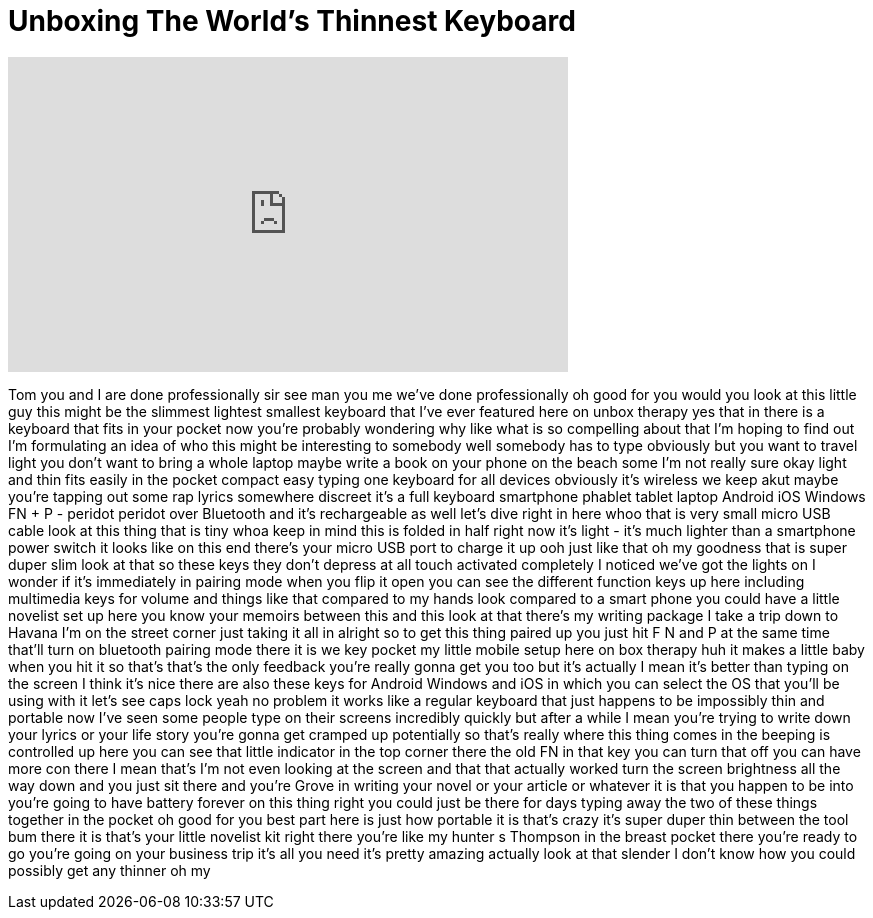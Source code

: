 = Unboxing The World's Thinnest Keyboard
:published_at: 2017-06-07
:hp-alt-title: Unboxing The World's Thinnest Keyboard
:hp-image: https://i.ytimg.com/vi/AVwb4t07Zkw/maxresdefault.jpg


++++
<iframe width="560" height="315" src="https://www.youtube.com/embed/AVwb4t07Zkw?rel=0" frameborder="0" allow="autoplay; encrypted-media" allowfullscreen></iframe>
++++

Tom you and I are done professionally
sir see man you me we've done
professionally oh good for you would you
look at this little guy this might be
the slimmest lightest smallest keyboard
that I've ever featured here on unbox
therapy yes that in there is a keyboard
that fits in your pocket now you're
probably wondering why like what is so
compelling about that I'm hoping to find
out I'm formulating an idea of who this
might be interesting to somebody well
somebody has to type obviously but you
want to travel light you don't want to
bring a whole laptop maybe write a book
on your phone on the beach some I'm not
really sure okay light and thin fits
easily in the pocket compact easy typing
one keyboard for all devices obviously
it's wireless
we keep akut maybe you're tapping out
some rap lyrics somewhere discreet it's
a full keyboard smartphone phablet
tablet laptop Android iOS Windows FN + P
- peridot peridot over Bluetooth and
it's rechargeable as well let's dive
right in here
whoo that is very small micro USB cable
look at this thing that is tiny whoa
keep in mind this is folded in half
right now it's light - it's much lighter
than a smartphone power switch it looks
like on this end there's your micro USB
port to charge it up ooh just like that
oh my goodness that is super duper slim
look at that so these keys
they don't depress at all touch
activated completely I noticed we've got
the lights on I wonder if it's
immediately in pairing mode when you
flip it open you can see the different
function keys up here including
multimedia keys for volume and things
like that
compared to my hands look compared to a
smart phone you could have a little
novelist set up here you know your
memoirs between this and this look at
that
there's my writing package I take a trip
down to Havana I'm on the street corner
just taking it all in
alright so to get this thing paired up
you just hit F N and P at the same time
that'll turn on bluetooth pairing mode
there it is we key pocket my little
mobile setup here on
box therapy huh it makes a little baby
when you hit it so that's that's the
only feedback you're really gonna get
you too
but it's actually I mean it's better
than typing on the screen I think it's
nice there are also these keys for
Android Windows and iOS in which you can
select the OS that you'll be using with
it
let's see caps lock yeah no problem it
works like a regular keyboard that just
happens to be impossibly thin and
portable now I've seen some people type
on their screens incredibly quickly but
after a while I mean you're trying to
write down your lyrics or your life
story
you're gonna get cramped up potentially
so that's really where this thing comes
in the beeping is controlled up here you
can see that little indicator in the top
corner there the old FN in that key you
can turn that off you can have more con
there I mean that's I'm not even looking
at the screen and that that actually
worked
turn the screen brightness all the way
down and you just sit there and you're
Grove in writing your novel or your
article or whatever it is that you
happen to be into you're going to have
battery forever on this thing right you
could just be there for days typing away
the two of these things together in the
pocket
oh good for you
best part here is just how portable it
is that's crazy it's super duper thin
between the tool bum there it is that's
your little novelist kit right there
you're like my hunter s Thompson in the
breast pocket there you're ready to go
you're going on your business trip it's
all you need it's pretty amazing
actually look at that slender I don't
know how you could possibly get any
thinner oh my